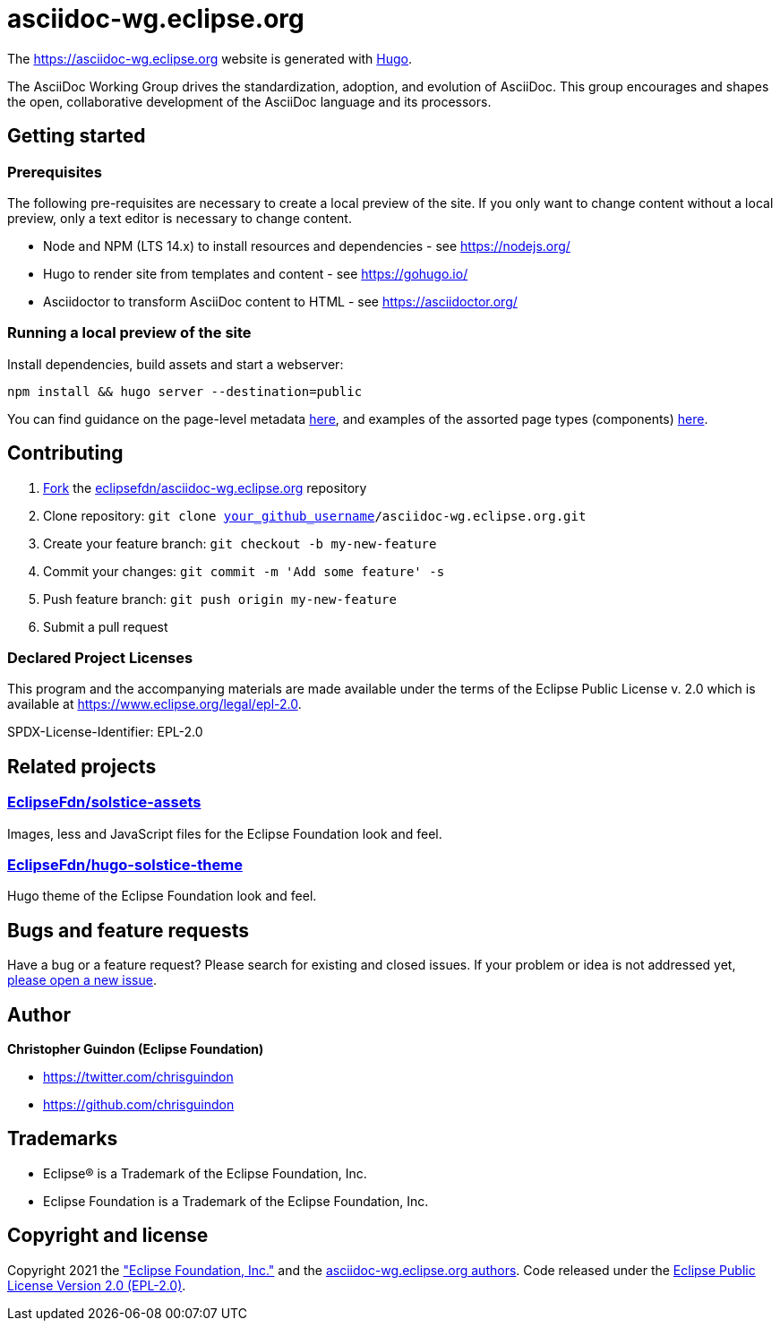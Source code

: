 = asciidoc-wg.eclipse.org

The https://asciidoc-wg.eclipse.org website is generated with https://gohugo.io/documentation/[Hugo].

The AsciiDoc Working Group drives the standardization, adoption, and evolution of AsciiDoc. This group encourages and shapes the open, collaborative development of the AsciiDoc language and its processors.

== Getting started

=== Prerequisites

The following pre-requisites are necessary to create a local preview of the site.
If you only want to change content without a local preview, only a text editor is necessary to change content.

* Node and NPM (LTS 14.x) to install resources and dependencies - see https://nodejs.org/
* Hugo to render site from templates and content - see https://gohugo.io/
* Asciidoctor to transform AsciiDoc content to HTML - see https://asciidoctor.org/

=== Running a local preview of the site

Install dependencies, build assets and start a webserver:

[source,bash]
----
npm install && hugo server --destination=public
----

You can find guidance on the page-level metadata https://eclipsefdn-hugo-solstice-theme.netlify.app/[here], and examples of the assorted page types (components) https://eclipsefdn-hugo-solstice-theme.netlify.app/components/[here].

== Contributing

. https://help.github.com/articles/fork-a-repo/[Fork] the https://github.com/eclipsefdn/asciidoc-wg.eclipse.org[eclipsefdn/asciidoc-wg.eclipse.org] repository
. Clone repository: `git clone https://github.com/[your_github_username]/asciidoc-wg.eclipse.org.git`
. Create your feature branch: `git checkout -b my-new-feature`
. Commit your changes: `git commit -m &#39;Add some feature&#39; -s`
. Push feature branch: `git push origin my-new-feature`
. Submit a pull request

=== Declared Project Licenses

This program and the accompanying materials are made available under the terms
of the Eclipse Public License v. 2.0 which is available at
https://www.eclipse.org/legal/epl-2.0.

SPDX-License-Identifier: EPL-2.0

== Related projects

=== https://github.com/EclipseFdn/solstice-assets[EclipseFdn/solstice-assets]

Images, less and JavaScript files for the Eclipse Foundation look and feel.

=== https://github.com/EclipseFdn/hugo-solstice-theme[EclipseFdn/hugo-solstice-theme]

Hugo theme of the Eclipse Foundation look and feel.

== Bugs and feature requests

Have a bug or a feature request? Please search for existing and closed issues. If your problem or idea is not addressed yet, https://github.com/eclipsefdn/asciidoc-wg.eclipse.org/issues/new[please open a new issue].

== Author

*Christopher Guindon (Eclipse Foundation)*

* https://twitter.com/chrisguindon
* https://github.com/chrisguindon

== Trademarks

* Eclipse® is a Trademark of the Eclipse Foundation, Inc.
* Eclipse Foundation is a Trademark of the Eclipse Foundation, Inc.

== Copyright and license

Copyright 2021 the https://www.eclipse.org["Eclipse Foundation, Inc."] and the https://github.com/eclipsefdn/asciidoc-wg.eclipse.org/graphs/contributors[asciidoc-wg.eclipse.org authors]. Code released under the https://github.com/eclipsefdn/asciidoc-wg.eclipse.org/blob/main/LICENSE[Eclipse Public License Version 2.0 (EPL-2.0)].
